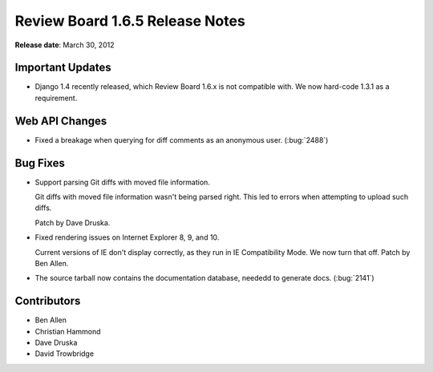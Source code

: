================================
Review Board 1.6.5 Release Notes
================================

**Release date**: March 30, 2012


Important Updates
=================

* Django 1.4 recently released, which Review Board 1.6.x is not compatible
  with. We now hard-code 1.3.1 as a requirement.


Web API Changes
===============

* Fixed a breakage when querying for diff comments as an anonymous user.
  (:bug:`2488`)


Bug Fixes
=========

* Support parsing Git diffs with moved file information.

  Git diffs with moved file information wasn't being parsed right. This
  led to errors when attempting to upload such diffs. 

  Patch by Dave Druska.

* Fixed rendering issues on Internet Explorer 8, 9, and 10.

  Current versions of IE don't display correctly, as they run in
  IE Compatibility Mode. We now turn that off. Patch by Ben Allen.

* The source tarball now contains the documentation database, neededd to
  generate docs. (:bug:`2141`)


Contributors
============

* Ben Allen
* Christian Hammond
* Dave Druska
* David Trowbridge
